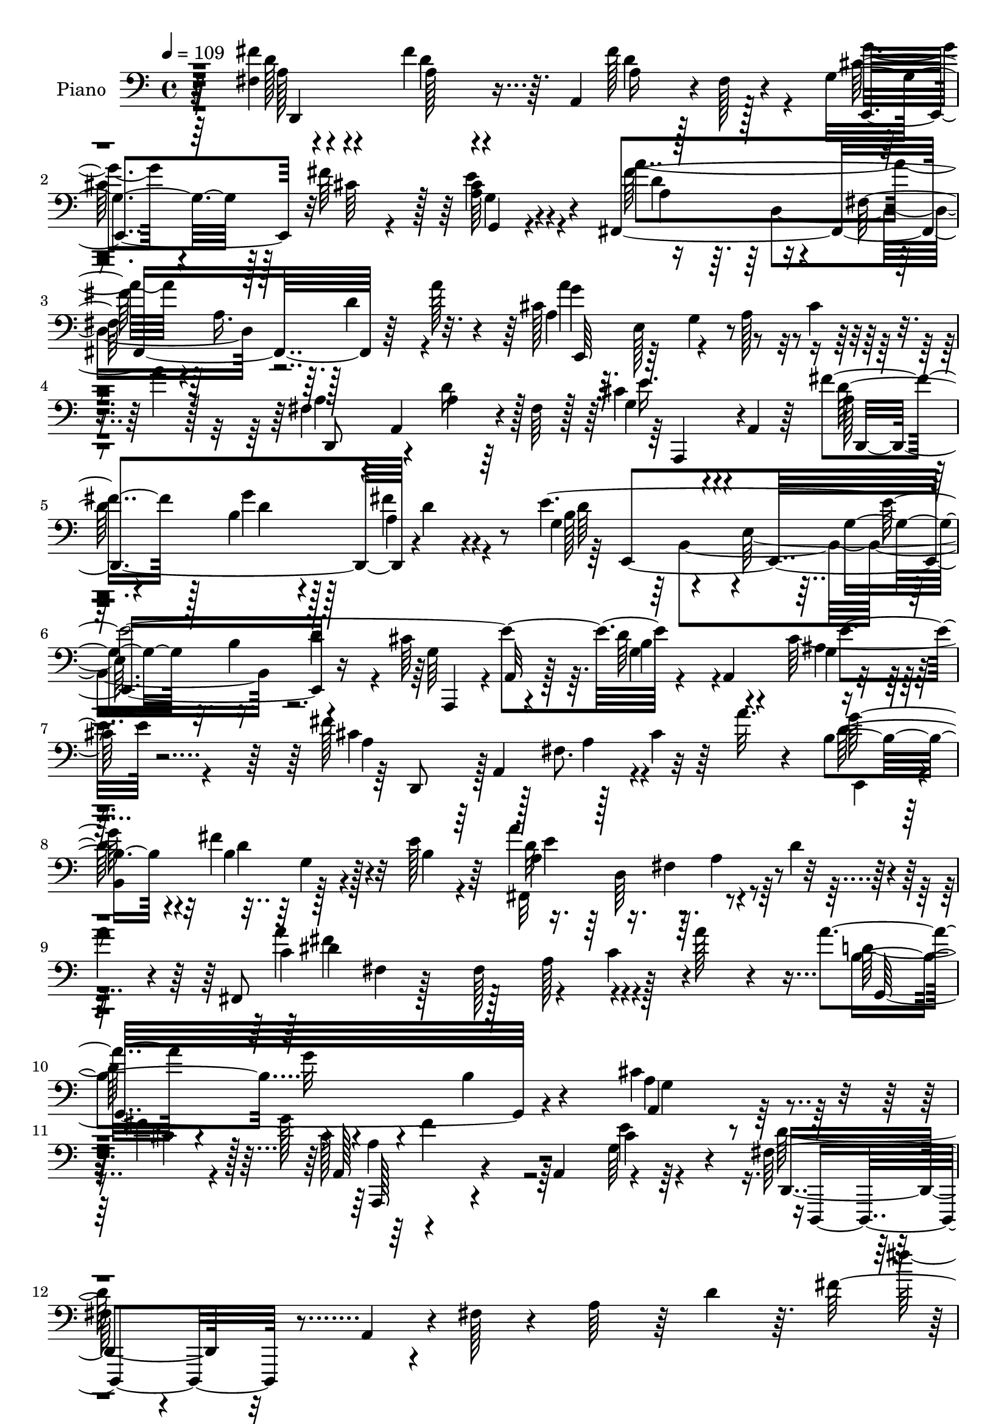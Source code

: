 % Lily was here -- automatically converted by c:/Program Files (x86)/LilyPond/usr/bin/midi2ly.py from mid/110.mid
\version "2.14.0"

\layout {
  \context {
    \Voice
    \remove "Note_heads_engraver"
    \consists "Completion_heads_engraver"
    \remove "Rest_engraver"
    \consists "Completion_rest_engraver"
  }
}

trackAchannelA = {


  \key c \major
    
  \set Staff.instrumentName = "untitled"
  
  \time 4/4 
  

  \key c \major
  
  \tempo 4 = 109 
  
  % [MARKER] Hd110Pn   
  
}

trackA = <<
  \context Voice = voiceA \trackAchannelA
>>


trackBchannelA = {
  
  \set Staff.instrumentName = "Piano"
  
}

trackBchannelB = \relative c {
  r64*17 fis4*14/96 r4*85/96 fis'4*35/96 r64. a,,4*76/96 r4*2/96 fis'128*5 
  r4*35/96 g4*73/96 r128*5 fis'64*11 r128*5 cis4*28/96 r4*79/96 fis,,4*188/96 
  r64*5 a''128*7 r4*26/96 cis,128*49 r8 cis4*40/96 r4*16/96 a'4*13/96 
  r128*21 fis,4*41/96 r4*8/96 a,4*61/96 r4*17/96 fis'64 r128*13 cis'4*37/96 
  r4*7/96 a,4*13/96 r64*5 fis''4*67/96 r128*7 b,4*34/96 r4*52/96 fis'4*22/96 
  r4*76/96 e4*398/96 r4*47/96 a,,4*68/96 r4*113/96 fis''128*51 
  r128*9 cis4*28/96 r64 a'32. r4*20/96 b,4*65/96 r4*11/96 fis'4*62/96 
  r32 e128*11 r64*7 a4*139/96 r4*22/96 d,4*29/96 r4*7/96 
  | % 9
  a'4*25/96 r4*13/96 fis,,8 fis'4*7/96 r128*13 fis128*41 r128*11 a'128*9 
  r4*35/96 a4*44/96 r4*62/96 g32*5 r4*38/96 b,4*40/96 r4*70/96 cis4*76/96 
  r4*32/96 fis4*22/96 r128 g128*5 r4*128/96 a,,4*85/96 r4*95/96 fis'128*17 
  r4*23/96 a,4*52/96 r4*4/96 fis'128*5 r4*37/96 a64*9 r64 d4*58/96 
  r64. fis128*89 r128*59 fis,4*26/96 r4*73/96 fis'4*38/96 r4*50/96 a,4*26/96 
  r128*21 cis4*68/96 r128*7 fis4*52/96 r4*34/96 cis4*31/96 r4*65/96 a 
  r128*9 fis4*74/96 r4*14/96 d'4*38/96 r128 a'4*25/96 r4*22/96 
  | % 16
  cis,64*23 r4*43/96 cis4*28/96 r4*14/96 a'4*10/96 r4*50/96 a,4*52/96 
  r4*37/96 a16 r128*21 a64*5 r4*58/96 a4*46/96 r4*41/96 b4*40/96 
  r8 fis'128*7 r4*74/96 g,8. r4*20/96 e4*89/96 r4*2/96 b'4*40/96 
  d128*13 r4*7/96 cis4*94/96 r64 b4*82/96 r64. cis4*35/96 r128*23 d,,128*17 
  a'4*91/96 r4*41/96 fis''4*23/96 r4*19/96 fis,4*8/96 r4*34/96 cis'4*58/96 
  r64*5 cis128*15 r4*41/96 cis128*13 r4*62/96 a64*13 r4*17/96 fis64*13 
  r4*7/96 d'4*38/96 r4*8/96 a'16 r128*5 fis,,4*55/96 r128*15 fis'4*109/96 
  r64*5 a'16 r16 g,64*23 r4*47/96 e4*20/96 r4*73/96 a,4*41/96 r4*64/96 cis'128*29 
  r4*20/96 a,64*7 r4*11/96 e''32. r128*19 d,,4*289/96 r4*70/96 a'''4*107/96 
  r128*23 fis,128*35 r4*64/96 cis''4*26/96 r4*59/96 b,,,4*92/96 
  r4*71/96 g'''4*19/96 r4*70/96 fis4*119/96 r32 d4*44/96 r4*46/96 a'4*22/96 
  r4*13/96 d,128*27 r4*10/96 fis,4*74/96 r4*13/96 d'4*25/96 r4*11/96 fis128*5 
  r4*37/96 ais,8. r4*16/96 cis4*64/96 r4*16/96 d4*34/96 r4*55/96 cis4*74/96 
  r4*10/96 b128*11 r4*56/96 cis128*7 r4*73/96 fis,16*5 r4*5/96 d4*50/96 
  r64*5 b'128*5 r4*29/96 d4*25/96 r4*59/96 fis4*95/96 r4*85/96 fis4*52/96 
  r4*34/96 d'128*7 r4*58/96 cis128*7 r32*5 fis,8 r4*35/96 a4*68/96 
  r4*13/96 g4*23/96 r4*62/96 fis64*29 r4*4/96 fis,4*17/96 r4*35/96 a'4*26/96 
  r4*10/96 fis,32*5 r16. d'4*38/96 r4*47/96 fis128*25 r4*13/96 a,4*38/96 
  r128*7 fis'16 r4*7/96 c128*17 r4*40/96 cis4*20/96 r4*73/96 gis'128*15 
  r128*17 gis,4*26/96 r4*80/96 e,4*16/96 r4*37/96 b'''4*13/96 r64*9 cis,32*5 
  r4*47/96 a4*31/96 r4*17/96 a' r4*44/96 e,4*43/96 r4*74/96 cis,4*13/96 
  r128*35 cis''4*19/96 r4*119/96 a'4*22/96 r4*28/96 e,,4*40/96 
  r64*13 fis''4*49/96 r4*56/96 fis4*41/96 r4*2/96 a,,4*77/96 r64. fis' 
  r4*35/96 cis'128*21 r16 fis4*68/96 r4*14/96 g,,4*29/96 r4*73/96 a''128*43 
  r4*4/96 a,4*41/96 r4*5/96 d4*34/96 r4*5/96 a'4*26/96 r32. a4*112/96 
  r4*19/96 a,4*40/96 r4*10/96 cis4*44/96 r4*2/96 a'4*56/96 r128 a,4*64/96 
  r4*29/96 d128*25 r4*7/96 cis4*44/96 r128*15 fis128*29 r64. b,128*15 
  r128*13 a4*26/96 r4*68/96 gis4*61/96 r64*7 e4*89/96 r4*41/96 e'128*71 
  r128*11 ais,4*49/96 r64 g4*19/96 r4*40/96 cis32*9 r128*9 a4*58/96 
  r128*7 a'4*20/96 r4*19/96 g4*58/96 r128*9 fis128*21 r32 e4*73/96 
  r4*7/96 d4*115/96 r4*8/96 a4*31/96 r4*13/96 d4*38/96 r4*2/96 a'4*26/96 
  r4*16/96 fis,,4*49/96 r4*44/96 fis'128*37 r4*35/96 a'4*25/96 
  r4*26/96 b,128*41 r128*7 g16 r16 g4*25/96 r16 d64 r4*46/96 cis'4*98/96 
  r4*14/96 cis4*112/96 r64 a,128*9 r4*37/96 e''4*17/96 r4*74/96 fis,4*52/96 
  r4*19/96 a,8 r4*7/96 fis'4*14/96 r4*31/96 a4*41/96 r4*8/96 d128*13 
  r4*14/96 fis32*19 r4*143/96 d,,4*17/96 r4*77/96 fis'''4*31/96 
  r4*55/96 fis,4*11/96 r4*79/96 cis'4*58/96 r128*9 fis4*61/96 r4*22/96 cis,4*11/96 
  r4*80/96 fis,,4*16/96 r4*68/96 fis'64. r4*76/96 fis'4*13/96 r4*73/96 a'4*160/96 
  r64 fis,,4*25/96 r4*58/96 fis4*80/96 r4*5/96 d''4*25/96 r4*56/96 a16. 
  r4*50/96 d,,4*28/96 r4*53/96 b'4*25/96 r4*62/96 fis32. r128*25 e''4*463/96 
  r4*76/96 d,,,32. r4*68/96 fis'4*11/96 r8. fis'32 r4*76/96 e,,4*17/96 
  r8. cis'''64*9 r4*23/96 cis,4*13/96 r128*27 fis,,4*16/96 r8. fis'32 
  | % 56
  r8. fis16 r4*64/96 fis4*23/96 r4*68/96 dis'4*25/96 r4*77/96 fis4*14/96 
  r64*15 g,,4*20/96 r64*11 g'''128*7 r4*67/96 b,4*31/96 r64*9 a,,,32. 
  r128*25 cis''4*94/96 r4*55/96 e'32 r4*49/96 fis,4*128/96 r4*40/96 fis,4*14/96 
  r4*73/96 fis'4*71/96 r4*173/96 b4*22/96 r8. d'4*32/96 r4*46/96 cis4*16/96 
  r4*65/96 b4*19/96 r4*64/96 a128*23 r32 g4*20/96 r4*65/96 b,,,,4*16/96 
  r4*70/96 fis''16 r4*59/96 fis4*16/96 r4*40/96 a''4*13/96 r128*5 fis,,32. 
  r4*77/96 fis4*22/96 r4*62/96 fis4*20/96 r8. fis,,4*16/96 r4*71/96 cis''''128*19 
  | % 63
  r32. fis,64. r64*13 cis'8. r4*14/96 d4*17/96 r4*64/96 fis,,4*11/96 
  r4*79/96 fis'4*346/96 r4. fis'4*61/96 r4*22/96 fis,,4*17/96 r4*58/96 cis'''128*5 
  r4*62/96 d,4*37/96 r128*15 a'4*59/96 r4*20/96 g r4*62/96 b,,,,4*17/96 
  r128*23 fis''4*20/96 r4*62/96 fis4*16/96 r128*13 a''4*19/96 r32 b,,,2 
  r4*61/96 e,16 r4*59/96 
  | % 68
  dis'''4*28/96 r4*49/96 cis4*13/96 r128*25 gis'4*34/96 r32*5 gis,,4*40/96 
  r64*11 b4*19/96 
  | % 69
  r128*11 b''32 r4*53/96 cis,4*119/96 r4*32/96 a,4*43/96 r64. gis''4*50/96 
  r64*11 cis,,,16 r4*86/96 e'4*26/96 r128*35 cis4*19/96 r16*5 d,,4*22/96 
  r4*76/96 fis'32 r128*27 fis'4*11/96 r4*76/96 g'4*43/96 r4*46/96 fis128*13 
  r4*40/96 g,,4*13/96 r64*13 fis,4*19/96 r4*65/96 fis'4*13/96 r4*76/96 fis'4*13/96 
  r4*82/96 e,,4*14/96 r4*76/96 cis''32. r4*73/96 cis4*16/96 r4*80/96 fis128*23 
  r4*16/96 fis,16 r4*62/96 cis''4*32/96 r64*9 fis128*21 r4*26/96 b,4*37/96 
  r128*15 fis'4*14/96 r4*74/96 e,,,4*17/96 r4*65/96 gis'4*23/96 
  r128*23 gis4*19/96 r4*73/96 a,128*9 
  | % 76
  r4*70/96 e''4*25/96 r128*25 cis128*5 r64*5 cis'32 r4*41/96 fis4*46/96 
  r128*15 fis,,4*10/96 r4*74/96 fis'4*11/96 r128*25 cis'32*5 r4*31/96 fis4*47/96 
  r4*34/96 <e, cis >32 r128*27 a'4*193/96 r128*23 fis,,,32. r128*25 fis'4*16/96 
  r32*7 fis'128*5 r4*88/96 g,4*25/96 r128*23 b4*25/96 r4*68/96 e,4*34/96 
  r4*64/96 e4*26/96 r4*79/96 cis'4*83/96 r4*95/96 
  | % 81
  e'4*20/96 r4*59/96 fis,8. r64*9 fis,64*57 r4*142/96 d,4*43/96 
  r4*7/96 a'4*88/96 r4*31/96 d'4*28/96 r4*4/96 fis4*28/96 r128*5 cis128*33 
  r4*17/96 g4*26/96 r4*16/96 cis4*29/96 r4*8/96 e4*40/96 r64 a4*164/96 
  r4*2/96 a,4*28/96 r4*10/96 d128*7 r64*5 a128*27 r4*157/96 fis4*52/96 
  r64*5 fis4*13/96 r4*67/96 cis'128*17 r4*32/96 fis4*77/96 r4*10/96 b,64*7 
  r4*46/96 fis'4*16/96 r4*79/96 d4*109/96 r16 g,4*41/96 r4*2/96 b4*35/96 
  r4*4/96 d4*38/96 r4*8/96 cis128*29 r4*7/96 b4*40/96 r4*55/96 cis4*37/96 
  r128*23 fis128*13 r4*10/96 a,,4*85/96 r4*40/96 a'128*7 r4*17/96 fis4*11/96 
  r4*35/96 cis'4*56/96 r64*5 fis128*17 r128*11 g,128*7 r4*73/96 fis,4*124/96 
  r4*4/96 a'128*11 r32 d16. r64 a'4*29/96 r128*5 fis,,4*50/96 r128*13 fis'64. 
  r4*31/96 a4*34/96 r32. c128*11 r4*13/96 dis4*17/96 r4*43/96 a'128*17 
  r4*46/96 g4*29/96 r64*9 e,4*16/96 r4*80/96 cis' r4*20/96 fis32. 
  r32*5 a4*35/96 r4*79/96 d,4*8/96 r128*13 fis,4*46/96 r4*61/96 a,128*55 
  a'4*22/96 r32*5 d32. r4*70/96 a4*13/96 r4*82/96 b,,32. r128*23 fis''4*11/96 
  r4*71/96 cis''4*20/96 r128*21 fis,4*41/96 r16. fis,4*52/96 r4*31/96 g'128*5 
  r128*23 b,,,32. r4*71/96 d'4*13/96 r4*131/96 a''4*23/96 r4*14/96 b,,,128*7 
  r128*21 fis''4*19/96 r4*155/96 fis,,32 r4*76/96 fis''32 r64*11 d'4*64/96 
  r4*16/96 fis,,, r64*11 fis''4*11/96 r8. cis'4*20/96 r4*64/96 fis,4*58/96 
  r4*28/96 fis,4*11/96 r4*121/96 fis4*46/96 r4*76/96 fis128*5 r64*11 fis'128*5 
  r8. fis'4*56/96 r4*19/96 d'4*20/96 r4*55/96 cis4*20/96 r32*5 b,,,4*17/96 
  r4*62/96 fis''32 r4*67/96 e'128*7 r4*64/96 b,,4*19/96 r32*5 fis''4*20/96 
  r4*56/96 d4*17/96 r64*7 a''128*5 r4*14/96 b,,4*173/96 r4*77/96 e'4*88/96 
  r64*13 cis4*20/96 r4*68/96 gis'16. r64*9 gis,128*9 r4*80/96 gis4*16/96 
  r128*13 b'4*11/96 r4*49/96 a,,,4*17/96 r4*80/96 a''32 r16. cis4*25/96 
  r64*5 b,,4*29/96 r4*28/96 gis''4*14/96 r4*44/96 
  | % 104
  cis,,4*17/96 r4*97/96 g''4*16/96 r4*125/96 a'4*20/96 r32*13 fis4*34/96 
  r16 a,,4*74/96 r32 fis'128*7 r16 fis'4*25/96 r32 a,,4*46/96 r4*1/96 cis'4*50/96 
  r128*13 fis4*58/96 r4*23/96 cis4*32/96 r4*11/96 g,4*13/96 r4*34/96 a'64*13 
  r4*14/96 fis128*21 r4*19/96 d'128*11 r4*8/96 a'32. r4*29/96 cis,128*43 
  r4*5/96 a16. r4*13/96 cis128*11 r4*13/96 a'64. r4*49/96 fis,4*35/96 
  r4*10/96 a,4*5/96 r4*38/96 fis'4*13/96 r4*32/96 d,4*5/96 r4*37/96 a''4*22/96 
  r128*7 a,4*10/96 r4*35/96 fis''64*13 r64. b,4*34/96 r4*5/96 d,128*21 
  r4*83/96 e'4*172/96 r4*11/96 b64*7 e4*34/96 r4*10/96 a,,8*5 r4*11/96 a'128*13 
  r32. d,,128*15 r128 a'4*109/96 r4*19/96 d'4*28/96 r4*10/96 fis64*5 
  r4*11/96 g,4*76/96 r4*13/96 fis'4*68/96 r4*11/96 e4*80/96 r4*10/96 a4*116/96 
  r32 a,4*31/96 r32 d4*40/96 r128 a'4*25/96 r4*17/96 fis,,,32 r64*15 fis''64. 
  r4*37/96 c'64*5 r4*19/96 dis128*19 r128*17 a'4*89/96 r4*8/96 g4*19/96 
  r4*71/96 e,128*5 r4*86/96 cis'4*61/96 r4*44/96 cis4*46/96 r4*59/96 cis4*11/96 
  r4*58/96 e16 r4*58/96 fis,128*13 r4*22/96 a,4*46/96 r64 fis'4*14/96 
  r16. a128*13 r64. d4*50/96 r4*80/96 d''4*22/96 r128*87 fis,,64*5 
  r4*65/96 fis4*22/96 r4*11/96 a,,4*76/96 r4*8/96 fis'4*17/96 r4*25/96 cis'64*9 
  r4*32/96 cis128*17 r64*5 <g g, >4*16/96 r8. fis'4*140/96 r4*25/96 d4*29/96 
  r4*8/96 a'16 r4*22/96 a,4*35/96 r4*5/96 e4*20/96 r4*22/96 g4*10/96 
  r64*5 a128*11 r4*13/96 cis4*37/96 r4*7/96 a'4*43/96 r4*4/96 a,128*21 
  r4*28/96 d128*25 r4*10/96 cis32. r64*7 d4*22/96 r4*13/96 a64*7 
  r4*47/96 b4*38/96 r8 fis'4*17/96 r4*70/96 e,,64*29 r4*2/96 g''16. 
  r128 d32 r4*34/96 cis4*23/96 r4*76/96 e128*9 r4*17/96 cis'4*29/96 
  r32. a4*46/96 r4*1/96 e4*10/96 r128*15 fis4*55/96 r4*40/96 fis4*47/96 
  r16. fis4*38/96 r64 
  | % 123
  a,4*17/96 r16 cis128*21 r128*9 fis4*59/96 r4*23/96 g,16 r4*70/96 a'4*28/96 
  r4*16/96 a,32. r4*26/96 d4*34/96 r128 fis32 r4*32/96 fis,4*16/96 
  r4*26/96 d''4*14/96 r4*28/96 fis,,4*40/96 r4*7/96 dis''16. r4*11/96 fis4*34/96 
  r64. a4*34/96 r4*14/96 fis,4*11/96 r4*40/96 dis'4*8/96 r8 b,64*13 
  r4*19/96 g'32. r4*70/96 e,4*19/96 r4*73/96 a,,4*20/96 r128*25 a'128*5 
  r32*7 g'64. r4*44/96 cis4*10/96 r4*56/96 d4*115/96 r128*7 fis,4*20/96 
  r4*26/96 a4*14/96 r4*25/96 d4*16/96 r4*28/96 fis16. r4*5/96 fis,128*13 
  r4*5/96 a128*9 r4*13/96 d4*32/96 r128*5 fis4*38/96 r4*10/96 a8 
  r4*4/96 b,,,128*5 r4*73/96 fis''4*13/96 r4*73/96 cis''128*7 r32*5 b,,,4*20/96 
  r128*23 fis''4*13/96 r4*73/96 g'4*16/96 r4*65/96 b,,,32. r128*23 fis''4*13/96 
  r4*16/96 d'4*59/96 r4*2/96 fis,4*11/96 r4*43/96 a'4*20/96 r4*10/96 b,,,4*20/96 
  r128*23 fis''128*7 r4*68/96 fis4*17/96 r4*68/96 fis,,32 r4*77/96 fis'64*5 
  r4*58/96 d''4*49/96 r4*34/96 fis,,,128*5 r4*70/96 d'''4*26/96 
  r128*19 cis4*17/96 r64*11 b,,4*197/96 r4*22/96 fis''4*43/96 r4*76/96 fis,128*5 
  r4*68/96 fis'128*5 r4*76/96 d'4*29/96 r128*17 d'4*20/96 r128*21 cis4*19/96 
  r4*58/96 b,,,4*20/96 r128*23 a'''4*62/96 r4*22/96 g128*7 r4*61/96 b,,,4*16/96 
  r128*23 fis''4*19/96 r4*68/96 fis32 r64*7 a'4*23/96 r64. b,,4*32/96 
  r4*59/96 fis'32. r4*67/96 fis128*5 r128*23 e,128*5 r4*40/96 fis''4*26/96 
  r4*5/96 dis4*34/96 r64*9 cis4*17/96 r8. e,,,4*16/96 r4*80/96 gis''4*14/96 
  r4 b4*13/96 r128*13 b'4*13/96 r8 a,,,4*16/96 r4*47/96 e''4*10/96 
  r4*43/96 a4*35/96 r32. a'4*16/96 r4*37/96 b,, r4*85/96 cis,,4*7/96 
  r4*112/96 cis'''128*5 r4*2/96 a'4*28/96 r64. e'32 r4*17/96 a4*65/96 
  r4*173/96 fis,64*7 r4*25/96 a,,128*31 r64*7 a'32. r4*22/96 fis32. 
  r4*28/96 cis'4*59/96 r4*31/96 cis4*47/96 r4*40/96 cis128*11 r64*11 a'4*127/96 
  r128 a,4*53/96 r4*29/96 a' r128*5 e,,4*46/96 r4*1/96 e'4*8/96 
  r64*7 g128*21 r4*35/96 cis128*11 r4*17/96 a'128*7 r4*32/96 fis,4*82/96 
  r128*5 d'128*29 r4*1/96 a,4*29/96 r4*10/96 a'16. r4*10/96 fis'4*76/96 
  r4*11/96 g4*56/96 r64*5 fis4*40/96 r4*7/96 a,4*17/96 r4*34/96 e,4*178/96 
  b''128*15 r4*1/96 e128*11 r4*11/96 a,,,64*9 r8 g''128*11 r32. a,128*19 
  r64*9 a4*13/96 r4*49/96 a'4*56/96 a,4*173/96 r4*2/96 fis''128*5 
  r4*8/96 a64*5 r4*28/96 g128*27 r4*17/96 fis4*65/96 r4*25/96 b,16 
  r4*17/96 g4*14/96 r4*40/96 a'4*130/96 r4*10/96 a,128*13 r32 d128*13 
  r64. a'128*13 r4*13/96 a4*20/96 r4*13/96 a,4*19/96 r4*10/96 dis4*14/96 
  r4*19/96 a'4*16/96 c4*14/96 r64*5 a'4*53/96 r4*116/96 a,4*76/96 
  r4*35/96 g4*26/96 r128*29 g,128*7 r4*91/96 a,,4*26/96 r128*35 cis''4*23/96 
  r4*100/96 a'64*7 r4*82/96 e128*7 r4*74/96 d,,,4*19/96 r4*115/96 fis''128*17 
  r4*7/96 d'4*46/96 r128*7 fis4*524/96 
}

trackBchannelBvoiceB = \relative c {
  \voiceTwo
  r64*17 fis'4*31/96 r4*71/96 a,128*9 r4*55/96 fis'128*23 r4*19/96 g4*53/96 
  r4*35/96 cis,64*5 r4*50/96 a64*5 r4*80/96 a'4*124/96 r4*7/96 a,16. 
  r64. d4*37/96 r4*50/96 a4*44/96 r64. e128*17 r4*35/96 a128*19 
  r4*131/96 a4*49/96 r4*44/96 a4*14/96 r64*11 g4*25/96 r4*62/96 a128*11 
  r64*9 g'4*35/96 r128*17 a,4*25/96 r4*73/96 g4*64/96 r4*31/96 e64*17 
  r16. d'4*43/96 r4*13/96 cis64*15 r64. d64*15 r4*20/96 cis128*15 
  r4*83/96 cis4*100/96 r128 fis,8. r4*77/96 e,4*35/96 r4*2/96 
  | % 8
  b'4*74/96 r128*13 b'4*19/96 r4*56/96 fis,32*11 r4*103/96 c''4*106/96 
  r128*11 a128*23 r4*104/96 d64*19 r4*200/96 a4*79/96 r128*11 cis4*11/96 
  r4*17/96 cis128*43 r64*13 cis4*31/96 r64*13 d128*37 r4*302/96 fis'64*29 
  r4*166/96 fis,4*37/96 r128*21 d16. r4*50/96 fis4*31/96 r4*59/96 g64*7 
  r8 cis,128*17 r4*34/96 a4*35/96 r32*5 a'4*133/96 r128*45 
  | % 16
  a4*146/96 r64*23 fis,128*19 r4*32/96 d'4*37/96 r4*49/96 e128*11 
  r4*55/96 fis128*25 r32 g64*7 r4*47/96 a,64*5 r4*65/96 d4*136/96 
  r32*11 g,4*182/96 r4*11/96 e'4*32/96 r8. a,4*38/96 r4*56/96 a32. 
  r4*25/96 fis128*5 r64*5 a32. r4*67/96 g'4*37/96 r4*49/96 fis4*61/96 
  r128*9 g,,4*23/96 r4*76/96 a''4*131/96 r4*4/96 a,4*32/96 r4*104/96 dis128*61 
  r4*1/96 c4*38/96 r32*5 b4*104/96 r128*27 g64*5 r4*62/96 cis4*67/96 
  r128*13 fis8. r4*89/96 g,128*15 r4*29/96 fis4*61/96 r4*43/96 d4*199/96 
  r64*23 fis128*11 r128*21 fis'4*61/96 r4*26/96 d'4*22/96 r4*59/96 e,4*28/96 
  r4*56/96 d4*71/96 r4*11/96 a'64*11 r128*5 e4*20/96 r4*70/96 d4*32/96 
  r32 fis,128*47 r4*53/96 g'16 r128*41 b,4*29/96 r4*107/96 cis4*43/96 
  r4*125/96 b4*35/96 r4*53/96 e4*76/96 r4*8/96 d4*41/96 r8 ais4*22/96 
  r8. b4*124/96 r4*40/96 fis128*13 r4*220/96 d'4*20/96 r4*71/96 d64*7 
  r128*15 fis16 r64*9 e4*26/96 r64*9 fis,4*155/96 r4*11/96 e'4*20/96 
  r64*11 b,64*5 r4*56/96 fis'4*22/96 r4*68/96 b32. r4*55/96 g'16 
  r128*29 b,4*44/96 r4*44/96 d32. r64*11 cis128*15 r4*32/96 e4*11/96 
  r128 dis128*15 r4*46/96 e16 r4*70/96 e,,32. r4*79/96 b''4*17/96 
  r128*29 e,,,4*40/96 r4*14/96 d'''4*17/96 r8 a'4*140/96 r4*76/96 gis8 
  r4*70/96 cis,,32. r4*103/96 a'4*17/96 r16*5 cis'4*23/96 r4*143/96 d,,,16*5 
  r4*73/96 fis''4*32/96 r64*9 g4*38/96 r4*49/96 cis,64*9 r128*9 g64*5 
  r8. a64*11 r4*8/96 e,4*40/96 r4*148/96 cis''4*125/96 r4*160/96 fis,4*80/96 
  r4*97/96 a,4*26/96 r4*62/96 a'4*41/96 r64*9 g'4*53/96 r4*32/96 <d fis >4*19/96 
  r4*74/96 e,,4*173/96 r32. b''4*37/96 r4*52/96 g4*92/96 r4*8/96 e4*61/96 
  r128*13 cis'128*17 r4*62/96 fis4*167/96 r4*8/96 cis128*11 r4*46/96 e,,8 
  r128*21 b'4*58/96 r4*28/96 g'4*8/96 r4*35/96 a64*13 r64. fis4*70/96 
  r4*94/96 c'128*43 r4*7/96 a4*59/96 r128*31 a'4*49/96 r4*1/96 d,,4*145/96 
  r4*98/96 a'4*83/96 r4*29/96 fis'4*98/96 r4*85/96 g,4*43/96 r4*47/96 d,,4*94/96 
  r4*256/96 fis''''128*57 r4*122/96 d,,4*28/96 r4*67/96 fis4*11/96 
  r128*25 fis''128*23 r128*7 e,,,4*16/96 r128*23 a''64*7 
  | % 50
  r4*41/96 e64. r128*27 fis,4*20/96 r64*11 a4*10/96 r4*76/96 d4*13/96 
  r4*71/96 fis'64*27 r64 d,4*22/96 r4*59/96 fis128*13 r8 a4*10/96 
  r4*68/96 cis8 r128*13 a4*35/96 r8 d,,4*13/96 r4*71/96 fis''128*9 
  r4*67/96 g,4*202/96 r4*55/96 a,,,128*5 r8. cis''4*17/96 r4*76/96 cis4*16/96 
  r128*29 d,4*23/96 r4*64/96 d'4*10/96 r4*74/96 d4*10/96 r128*25 e,4*26/96 
  r4*62/96 fis''128*19 r128*7 e,4*11/96 r4*83/96 a'4*193/96 r4*67/96 c,,4*32/96 
  r32*5 fis,4*17/96 r4*85/96 dis'128*5 r4*88/96 g,64*5 r4*56/96 g'4*31/96 
  r4*58/96 g4*20/96 r128*21 a,,64*5 r64*11 cis''4*80/96 r4*68/96 g128*9 
  r4*32/96 d'4*392/96 r32*9 d16 r4*71/96 fis4*34/96 r4*43/96 e4*19/96 
  r4*62/96 fis,,128*37 r4*53/96 e''4*16/96 r4*68/96 fis4*208/96 
  r4*26/96 g4*25/96 r4*94/96 b,,4*19/96 r4*62/96 b128*5 r4*77/96 ais'4*35/96 
  r128*17 fis4*19/96 r128*19 d'4*79/96 r4*8/96 e4*68/96 r4*17/96 b 
  r128*21 cis4*20/96 r4*71/96 d,32*29 r4*142/96 b,4*14/96 r128*23 d'''4*17/96 
  r4*58/96 e,128*7 r4*56/96 b'16 r128*19 fis4*65/96 r4*16/96 e128*5 
  r4*67/96 fis4*206/96 r128*9 g4*26/96 r128*25 fis,,4*23/96 r128*21 b128*5 
  r4*70/96 e'4*64/96 r128*7 c128*11 r64*7 e,,,4*19/96 r4*70/96 e4*17/96 
  r64*13 b''4*41/96 r4*65/96 gis4*25/96 r128*9 d''4*14/96 r4*50/96 a4*112/96 
  r4*91/96 b,,4*40/96 r4*76/96 cis''4*268/96 r4*113/96 d,,4*29/96 
  r4*70/96 a'4*11/96 r4*80/96 fis''4*32/96 r4*55/96 g,4*53/96 r16. cis4*49/96 
  r64*5 cis4*31/96 r32*5 a'4*224/96 r4*43/96 e,,4*20/96 r4*73/96 g32 
  r4*79/96 e'4*13/96 r128*27 a4*76/96 r4*11/96 fis32. r64*11 a4*23/96 
  r4*62/96 d,,,128*43 r4*44/96 a'''128*7 r4*65/96 e,128*9 r4*59/96 b'4*26/96 
  r4*64/96 d4*11/96 r4*80/96 a,,4*17/96 r4*80/96 cis''4*22/96 r64*13 d'4*32/96 
  r32 e4*13/96 r4*41/96 d,,,4*16/96 r128*25 fis'''4*31/96 r64*9 a,4*25/96 
  r32*5 e,,4*17/96 r128*25 cis'''4*50/96 r4*31/96 a,4*14/96 r64*13 d'128*65 
  r4*67/96 fis,,16 r4*68/96 dis'4*23/96 r4*79/96 dis4*17/96 r4*85/96 g,,4*14/96 
  r4*79/96 g'64*5 r4*64/96 g64*5 r4*67/96 g4*31/96 r128*25 fis''128*33 
  r4*79/96 cis4*19/96 r32*5 d4*65/96 r4*5/96 a,,4*412/96 r128*43 fis''128*41 
  r4*119/96 g128*37 r32*11 a,4*89/96 r16. fis4*52/96 r4*76/96 a'4*98/96 
  r128*47 a,128*19 r4*25/96 d4*23/96 r4*58/96 a,,4*16/96 r64*11 a''4*44/96 
  r4*43/96 g'4*47/96 r4*41/96 a,128*7 r4*74/96 g4*59/96 r64*5 e64*13 
  r4*95/96 a4*85/96 r64. d4*80/96 r4*14/96 ais4*26/96 r128*27 a4*29/96 
  r32*5 fis'4*20/96 r4*20/96 fis,32 r4*31/96 fis'4*26/96 r32*5 g128*13 
  r4*46/96 cis,4*50/96 r128*11 cis4*28/96 r4*67/96 a8. r32. fis4*68/96 
  r4*101/96 a'4*106/96 r32*15 b,4*112/96 r128*23 b16. r4*61/96 a,,4*20/96 
  r4*79/96 a''4*10/96 r64*15 a''4*10/96 r4*128/96 d,,,,4*107/96 
  r64*7 fis'4*137/96 r4*68/96 fis4*19/96 r128*23 fis4*17/96 r4*79/96 fis'128*21 
  r4*23/96 d,4*13/96 r4*71/96 e'128*7 r32*5 b'4*59/96 r4*19/96 b,4*46/96 
  r4*38/96 e128*5 r128*23 b,4*23/96 r4*65/96 fis'32 r4*149/96 g'16 
  r128*27 d,32. r4*154/96 fis4*34/96 r64*9 cis'4*55/96 r4*26/96 b4*37/96 
  r4*41/96 fis,128*7 r32*5 d''128*7 r128*21 ais4*20/96 r4*64/96 b128*129 
  r4*34/96 d,4*13/96 
  | % 99
  r4*74/96 d'4*44/96 r4*31/96 fis4*25/96 r128*17 fis,4*11/96 
  r4*68/96 b,4*28/96 r4*50/96 a''4*65/96 r128*5 g4*19/96 r64*11 fis4*194/96 
  r4*31/96 g4*26/96 r4*70/96 fis,16 r4*58/96 b4*20/96 r4*70/96 cis4*86/96 
  r4*79/96 e4*25/96 r4*64/96 e,,4*17/96 r128*25 e'4*119/96 r64*7 d'4*13/96 
  r4*47/96 a,4*23/96 r8. e'128*5 r4*89/96 gis4*17/96 r4*97/96 
  | % 104
  cis,4*19/96 r4 a'4*17/96 r4*124/96 cis'4*22/96 r4*155/96 a,128*9 
  r4*76/96 fis'4*13/96 r8. a,4*20/96 r4*65/96 g128*11 r4*55/96 cis4*37/96 
  r4*44/96 e4*31/96 r4*58/96 d128*35 r4*26/96 a4*38/96 r4*94/96 g'4*172/96 
  r64*19 a,4*47/96 r64*7 a128*7 r4*65/96 e'4*31/96 r4*58/96 a,16. 
  r4*50/96 g'128*13 r4*47/96 fis4*14/96 r4*86/96 gis,32*5 r4*38/96 e4*88/96 
  r4*83/96 g4*46/96 r4*49/96 g4*19/96 r128*9 b128*23 r4*98/96 a4*88/96 
  r4*4/96 fis4*67/96 r4 g'64*11 r32*5 e,128*5 r4*29/96 cis'128*19 
  r64*5 fis4*148/96 r4*110/96 fis,,4*14/96 r4*230/96 fis''16 r4*35/96 e4*104/96 
  r32*7 g,4*26/96 r4*76/96 a4*40/96 r4*64/96 a128*5 r128*31 g4*10/96 
  r4*56/96 cis16 r4*58/96 d4*82/96 r4*176/96 fis64*35 r4*157/96 a,4*23/96 
  r4*71/96 a4*16/96 r128*21 a4*16/96 r4*64/96 g'128*11 r4*53/96 g,4*26/96 
  r4*55/96 a4*23/96 r4*65/96 a4*31/96 r4*11/96 d,4*113/96 r4*92/96 e,4*40/96 
  r128*73 fis'64*15 r4*86/96 e'4*26/96 r64*9 e4*20/96 r32*7 d4*50/96 
  r4*38/96 a4*20/96 r64*11 <b g >4*13/96 r4*34/96 b,4*130/96 r4*1/96 g'128*5 
  r128*23 a4*17/96 r4*80/96 e''4*28/96 r4*166/96 d,,,4*44/96 r4*4/96 a'4*82/96 
  r4*2/96 fis'32 r4*34/96 a32. r4*67/96 e,4*41/96 r128*17 cis''4*25/96 
  r64*9 a4*76/96 r32. fis,4*41/96 r32 d''4*13/96 r4*104/96 a32. 
  r64*11 dis4*50/96 r4*1/96 a'4*23/96 r128*7 a64*5 r4*59/96 fis'4*34/96 
  r4*73/96 a,4*80/96 r32. b, r128*23 g4*22/96 r4*71/96 a,64*5 r4*65/96 g'4*22/96 
  r4*130/96 e'4*11/96 r4*55/96 fis,128*13 r32*5 a,4*44/96 r128*13 fis'16. 
  r4*5/96 a4*29/96 r4*16/96 d4*20/96 r32. d16 r4*20/96 fis4*23/96 
  r4*16/96 fis,4*44/96 r4*5/96 a4*22/96 r4*76/96 fis'4*55/96 r128*11 d'4*20/96 
  r4*68/96 e,4*25/96 r128*19 d4*61/96 r4*26/96 d,4*13/96 r4*73/96 e'32. 
  r128*21 b,4*26/96 r4*61/96 b'4*14/96 r4*77/96 b4*7/96 r4*62/96 g'128*7 
  r32*7 b,4*19/96 r128*23 b4*13/96 r4*71/96 fis,4*13/96 r128*25 fis'4*32/96 
  r128*19 b4*35/96 r4*49/96 fis,4*22/96 r4*64/96 b'4*22/96 r4*59/96 ais4*17/96 
  r4*67/96 fis32*15 r64*7 fis,128*11 r4*4/96 b,4*86/96 r128*25 b''128*5 
  r128*25 fis'4*59/96 r4*22/96 fis,4*13/96 r4*70/96 e'4*22/96 r4*55/96 fis4*40/96 
  r8 fis4*67/96 r32. e4*19/96 r128*21 fis4*211/96 r4*29/96 g16 
  r4*85/96 b,128*7 r4*64/96 b4*11/96 r4*73/96 e,128*5 r32*5 e'4*13/96 
  r4*86/96 e,4*11/96 r4*79/96 e'4*20/96 r64*13 b4*14/96 r4*92/96 gis4*16/96 
  r4*37/96 gis'4*10/96 r128*17 a,,16 r4*197/96 b,4*53/96 r128*23 cis4*13/96 
  r32*9 <a'' g >4*10/96 r4*20/96 cis'4*26/96 r4*43/96 cis'4*38/96 
  r4*1/96 e,,4*55/96 r4*127/96 d16. r4*73/96 fis4*38/96 r4*5/96 fis,4*20/96 
  r4*29/96 fis'4*26/96 r32*5 e,,4*97/96 r128*27 e''128*17 r8 d4*113/96 
  r4*59/96 d128*13 r4*44/96 cis4*52/96 r4*91/96 a4*19/96 r4*139/96 d,4*110/96 
  r4*26/96 a'4*40/96 r128 cis4*37/96 r4*52/96 d4*34/96 r64. a4*25/96 
  r4*19/96 d4*46/96 r4*40/96 d r4*58/96 b4*88/96 r4*1/96 e,32*7 
  r4*95/96 g4*38/96 r32 a,4*14/96 r4*94/96 e''4*16/96 r128*11 ais,128*15 
  r4*73/96 fis'4*103/96 r128 fis,4*122/96 r4*52/96 fis'32. r4*14/96 b,4*82/96 
  r4*17/96 b4*25/96 r4*16/96 g4*23/96 r4*26/96 e'128*17 r4*44/96 fis,,64*35 
  r4*82/96 fis,128*5 r128*11 c'''32. r64 fis4*5/96 r64*7 dis'4*11/96 
  r16. c'4*37/96 r4*121/96 e,,4*83/96 r128*9 <b e >4*20/96 r4*92/96 b4*29/96 
  r32*7 cis128*19 r4*73/96 fis128*9 r4*109/96 cis'4*32/96 r4*82/96 g,32. 
  r4*74/96 fis128*11 r128*89 a'4*475/96 
}

trackBchannelBvoiceC = \relative c {
  r4*104/96 d'128*9 r4*73/96 d4*28/96 r4*55/96 a16 r128*21 cis128*25 
  r128*31 e4*43/96 r4*67/96 fis64*21 r64*23 e,,64*9 r64*7 g'4*29/96 
  r4*202/96 d,8 r4*44/96 d''16 r128*19 e16. r4*50/96 d128*15 r4*43/96 d 
  r128*15 d4*17/96 r4*79/96 b128*31 r4*43/96 g4*31/96 r32. b4*49/96 
  r4*55/96 g64*9 r4*46/96 b4*53/96 r4*56/96 g4*26/96 r64*17 a4*52/96 
  r64 a,4*113/96 r4*80/96 g''128*21 r4*14/96 b,4*56/96 r128*31 a4*47/96 
  r16. fis4*64/96 r128*29 a'4*196/96 r4*116/96 b,4*128/96 r4*187/96 a,4*56/96 
  r32*7 a128*13 r4*167/96 e''4*32/96 r4*79/96 d,,4*65/96 r32*29 
  | % 13
  d''''4*167/96 r4*173/96 d,,4*31/96 r128*23 a4*28/96 r128*19 d128*9 
  r4*62/96 g,128*23 r4*106/96 e'128*13 r4*56/96 fis,,4*215/96 r64*9 e128*17 
  r4*40/96 g'4*28/96 r4*13/96 a64*7 r4*109/96 d,,4*113/96 r4*62/96 cis''16. 
  r4*53/96 d4*56/96 r4*32/96 d4*47/96 r64*7 d32. r128*25 e4*376/96 
  r4*89/96 a,4*14/96 r4*86/96 fis'4*47/96 r4*47/96 fis4*26/96 r4*62/96 d4*20/96 
  r4*65/96 g,4*61/96 r4*26/96 g4*28/96 r4*59/96 g16 r128*25 d'32*11 
  r4*140/96 a'4*190/96 r4*92/96 a4*83/96 r4*14/96 g32. r128*23 b,4*38/96 
  r4*55/96 e,4*29/96 r4*77/96 a4*82/96 r128*51 d,,,4*296/96 r128*49 d'''128*7 
  r4*73/96 b,64*33 r4*53/96 b''4*94/96 r128*53 b,,4*193/96 r128*21 b'32*7 
  r4*182/96 fis32*15 r4*77/96 fis4*118/96 r128*49 b,,4*406/96 r4*110/96 fis''4*202/96 
  r64*7 d'64*11 r4*17/96 fis4*71/96 r4*97/96 b,,,4*37/96 r4*56/96 b'32 
  r4*73/96 b32 r128*25 b'128*17 r4*133/96 b128*7 r128*21 e,4*34/96 
  r4*58/96 a32*9 r128*25 e4*29/96 r128*23 e4*29/96 r4*194/96 e'4*146/96 
  r128*23 b,4*49/96 r128*23 cis'128*15 r4*76/96 g4*19/96 r4*119/96 cis4*47/96 
  r4*119/96 d4*44/96 r4*62/96 a4*29/96 r4*58/96 a128*7 r4*64/96 e,64*9 
  r64*19 cis''4*32/96 r4*70/96 d4*124/96 r4*139/96 e,,4*44/96 r4*41/96 g'32 
  r128*63 d4*79/96 r4 a'4*32/96 r128*19 d4*73/96 r4*25/96 d128*17 
  r4*125/96 b64*17 r128*13 gis4*34/96 r4*103/96 d'4*158/96 r128*15 g,32. 
  r128*31 d,4*38/96 r4*7/96 a'4*116/96 r4*92/96 b'8. r16*7 a'64*21 
  r4*125/96 dis,4*181/96 r128 c4*40/96 r4*65/96 d4*104/96 r4*86/96 b4*35/96 
  r4*68/96 g4*29/96 r4*83/96 a4*113/96 r4*70/96 cis64. r128*27 d,,128*23 
  r64*47 d''''128*55 r64*21 fis,4*52/96 r4*43/96 a,4*23/96 r4*65/96 a4*20/96 
  r4*68/96 g'4*50/96 r4*119/96 a,,4*13/96 r4*77/96 a''4*199/96 
  r128*19 fis,,4*7/96 r4*74/96 fis16 r4*62/96 a128*9 r64*9 a128*25 
  r4*91/96 a32. r4*68/96 d'4*50/96 r4*35/96 b r8 a,4*14/96 r4*80/96 d'4*209/96 
  r4*47/96 cis128*69 r4*76/96 fis4*59/96 r4*29/96 a,,4*7/96 r4*77/96 a4*14/96 
  r4*70/96 cis'4*55/96 r4*35/96 g4*19/96 r4*59/96 a,4*14/96 r64*13 d'4*196/96 
  r4*64/96 fis128*79 r32*5 a4*80/96 r4*7/96 d,,4*73/96 r4*100/96 cis'4*53/96 
  r64*7 fis4*67/96 r128*47 d,,,4*22/96 r4*65/96 fis'4*16/96 r64*11 d'4*17/96 
  r4*71/96 d4*110/96 r4*131/96 fis'4*32/96 r128*21 fis,,4*49/96 
  r4*110/96 d''128*13 r4*43/96 fis4*67/96 r128*33 b,4*43/96 r4*46/96 b,4*22/96 
  r32*5 b4*14/96 r4*67/96 d'128*47 r4*41/96 d,,128*9 r4*64/96 fis'128*15 
  r64*7 ais16 r4*52/96 cis,4*8/96 r64*13 fis,4*113/96 r4*53/96 ais'32. 
  r8. b1 r4*106/96 b,,,4*20/96 r128*21 fis''''4*22/96 r4*131/96 b,,,4*118/96 
  r64*21 b4*26/96 r4*58/96 d4*22/96 r32*5 b'4*16/96 r4*71/96 fis''16*7 
  d,,4*19/96 r4*65/96 cis''4*40/96 r4*119/96 e4*22/96 r4*67/96 e4*23/96 
  r128*25 e,,4*125/96 r4*94/96 a''128*39 r4*86/96 gis,64*7 r4*74/96 g'4*269/96 
  r4*113/96 a,4*35/96 r128*21 fis'4*28/96 r4*64/96 a,4*25/96 r4*61/96 cis64*9 
  r4*115/96 g,,4*14/96 r4*77/96 d'''4*209/96 r4*58/96 cis32*15 
  r128 a,4*22/96 r4*73/96 d'4*28/96 r4*59/96 d,4*8/96 r128*25 e'64*5 
  r4*56/96 a,16. r4*52/96 g'4*40/96 r4*47/96 d4*8/96 r4*76/96 e,4*166/96 
  r64. b4*14/96 r4*80/96 cis'4*182/96 r4*13/96 e,32 r4*86/96 a4*28/96 
  r128*21 d,4*11/96 r4*73/96 d'64*5 r4*55/96 g4*49/96 r4*44/96 g,128*5 
  r64*11 e'4*37/96 r64*9 a,4*209/96 r4*53/96 fis'4*235/96 r4*61/96 b,4*74/96 
  r4*20/96 d, r4*73/96 g4*38/96 r4*59/96 cis r4*47/96 cis4*146/96 
  r4*32/96 g4*44/96 r16. d,,4*71/96 r128*33 a''4*44/96 r4*7/96 d64*45 
  r4*121/96 a4*40/96 r4*44/96 fis4*56/96 r4*100/96 e,128*43 r64*19 fis128*63 
  r4*64/96 fis''4*103/96 r4*136/96 d,128*21 r4*20/96 a'32 r4*68/96 a,4*28/96 
  r4*55/96 d'64*9 r4*34/96 d4*46/96 r4*43/96 d32 r4*80/96 e4*188/96 
  r4*74/96 g,4*134/96 r4*56/96 e'16. r4*70/96 d128*11 r128*19 a128*5 
  r4*67/96 d4*19/96 r64*11 g,4*41/96 r128*15 g4*26/96 r128*19 g,32. 
  r4*76/96 d''16*5 r4*140/96 fis128*17 r4*235/96 e4*116/96 r4*65/96 g,4*26/96 
  r4*70/96 a,4*31/96 r4*68/96 cis'4*14/96 r4*89/96 g4*23/96 r4*113/96 d'64*15 
  r4 
  | % 93
  a128*9 r4*13/96 d4*23/96 r128*7 fis128*41 r128*17 d,4*17/96 
  r4*77/96 b16 r4*62/96 b'4*11/96 r4*154/96 d4*34/96 r4*44/96 fis32*5 
  r32*9 fis4*221/96 r4*47/96 b,,4*28/96 r4*58/96 b'32. r128*51 cis4*47/96 
  r64*7 fis,,4*13/96 r4*146/96 e''4*77/96 r4*4/96 fis,,4*10/96 
  r4*158/96 d'4*49/96 
  | % 98
  r4*37/96 b4*10/96 r4*161/96 b,4*89/96 r128*25 b''4*13/96 r4*224/96 e16 
  r4*56/96 b'4*68/96 r4*10/96 fis4*50/96 r4*31/96 b,4*10/96 r4*74/96 b,4*28/96 
  r128*17 d4*20/96 r64*9 fis128*7 r4*68/96 d'4*173/96 r4*77/96 e,4*104/96 
  r4*62/96 a4*17/96 r4*71/96 e'32. r4*76/96 b128*9 r4*76/96 d64. 
  r4*107/96 a4*29/96 r4*68/96 a,4*22/96 r4*80/96 gis''4*50/96 r4*65/96 cis,4*113/96 
  r4*146/96 cis4*34/96 r4*139/96 d4*29/96 r128*25 a32 r4*73/96 d4*20/96 
  r4*64/96 g16. r4*53/96 g,4*17/96 r32. e64. r4*41/96 g128*7 r128*21 fis,4*182/96 
  r4*82/96 a'4*35/96 r4*10/96 e16 r4*20/96 g64. r128*63 d,4*79/96 
  r64. d''4*26/96 r4*62/96 cis4*31/96 r4*56/96 d4*44/96 r64*7 d4*41/96 
  r128*15 a4*20/96 r4*79/96 b4*91/96 r4*46/96 gis4*32/96 r4*101/96 b4*118/96 
  r4*74/96 g4*23/96 r4*92/96 fis'128*43 r4*5/96 a,4*32/96 r4*89/96 cis4*155/96 
  r8 g4*11/96 r4*43/96 fis,4*164/96 r4*94/96 a''4*131/96 r4*173/96 b,4*110/96 
  r4*77/96 b128*11 r4*70/96 a,4*19/96 r4*85/96 a4*22/96 r128*29 a'4*7/96 
  r4*140/96 d,,4*53/96 r2. a'''4*122/96 r64*27 d,4*25/96 r128*23 d4*17/96 
  r4*61/96 d4*19/96 r4*61/96 g,4*56/96 r64*5 fis'4*50/96 r4*31/96 cis4*25/96 
  r128*21 fis,,4*191/96 r4*56/96 cis''4*113/96 r4*148/96 d,4*91/96 
  r4*85/96 a'32. r128*25 d4*50/96 r4*40/96 g64*9 r4*35/96 d32 r8. e4*23/96 
  r4*68/96 g4*29/96 r32 b64*5 r4*101/96 a,,4*23/96 r4*73/96 cis'4*76/96 
  r4*119/96 a8 r4*46/96 d4*40/96 r4*44/96 d64*5 r64*9 g,4*58/96 
  r64*19 cis16 r4*70/96 fis,128*11 r4*137/96 a'4*16/96 r4*68/96 c4*38/96 
  r4*14/96 c4*13/96 r64*5 fis,4*20/96 r128*23 dis64. r4*98/96 e4*86/96 
  r4*14/96 e4*7/96 r4*77/96 b16. r128*19 cis4*59/96 r4*37/96 a4*23/96 
  r4*128/96 g4*20/96 r4*46/96 a128*43 r4*10/96 d,64*5 r4*368/96 b4*19/96 
  r128*23 d32 r4*157/96 b''4*76/96 r4*11/96 fis32*5 r4*109/96 fis4*212/96 
  r4*47/96 b,,64*5 r4*61/96 d4*22/96 r4*67/96 d4*19/96 r4*65/96 fis'32*5 
  r128*11 ais,64*7 r64*21 cis128*27 r4*5/96 fis,32 r4*152/96 b4*373/96 
  r4*47/96 d,4*16/96 r4*76/96 b,4*17/96 r4*62/96 fis'''16 r4*61/96 fis4*10/96 
  r64*11 d4*50/96 r4*38/96 fis,4*10/96 r4*157/96 b,4*25/96 r32*5 b'128*7 
  r4*65/96 b4*10/96 r4*76/96 b,,32. r4*74/96 d'4*20/96 r4*65/96 d128*5 
  r4*68/96 cis'4*38/96 r4*47/96 c4*43/96 r4*46/96 e4*23/96 r4*67/96 e,,4*23/96 
  r4*76/96 e'128*7 r4*85/96 e4*14/96 r4*38/96 d'4*16/96 r4*46/96 a'4*94/96 
  r4*127/96 gis128*17 r4*71/96 cis,16. r64*33 e''128*9 r32*15 a,,,64*5 
  r4*79/96 d16. r4*56/96 d16 r4*62/96 g4*37/96 r4*52/96 fis4*64/96 
  r16 a,4*70/96 r64*5 a4*70/96 r4*19/96 fis4*86/96 r4*80/96 a'4*196/96 
  r4*151/96 a,4*34/96 r128*33 e'16. r4*53/96 d,128*51 r4*118/96 d' 
  r4*10/96 gis,4*28/96 r128*37 e'4*137/96 r4*71/96 g,4*43/96 r4*74/96 cis16*5 
  r128*11 a4*43/96 r32 cis128*7 r32*7 d8. r4*26/96 d4*64/96 r128*9 d4*26/96 
  r128*23 a128*13 r64. d,32*11 r128*37 c'4*20/96 r4*157/96 dis''4*26/96 
  r4*121/96 g,,,,128*83 r128*29 a4*37/96 r128*31 a'128*5 r4*134/96 <e' cis >4*26/96 
  r128*25 cis4*22/96 r128*23 d4*68/96 r4*274/96 d'8*9 
}

trackBchannelBvoiceD = \relative c {
  r4*106/96 a'128*5 r4*166/96 d4*44/96 r128*15 e,,4*83/96 r32*7 g4*16/96 
  r4*94/96 d''4*76/96 r4*16/96 fis,64*13 r128*31 g'4*175/96 r4*329/96 a,,,4*35/96 
  r4*49/96 d4*173/96 r4*98/96 d''64*21 r4*163/96 a,,4*47/96 r4*1/96 a'32 
  r128*13 g'4*89/96 r4*20/96 ais4*28/96 r4*107/96 d,,8 r128*29 a''4*49/96 
  r32*5 d64*11 r32 d4*56/96 r4*92/96 d32*9 r64. a4*32/96 r4*86/96 dis4*155/96 
  r4*38/96 c4*47/96 r4*76/96 g,32*19 r4*83/96 g'4*34/96 r4*106/96 a,,128*11 
  r4*172/96 g''64*11 r4*52/96 d,,4*61/96 r4*346/96 a''''32*13 r4*184/96 a,16 
  r64*27 fis4*7/96 r128*27 <e e, >8. r4*103/96 g4*22/96 r4*73/96 d'16*5 
  r4*11/96 a64*7 r4*95/96 g'4*152/96 r32*11 d,4*94/96 r4*82/96 a,4*25/96 
  r128*21 d'4*185/96 r4*86/96 b'4*91/96 r64*7 g r128*31 a4*91/96 
  r4*7/96 d4*85/96 r4*113/96 d4*41/96 r4*53/96 d4*26/96 r4*146/96 e,,64*15 
  r32*7 a'4*35/96 r4*65/96 fis,128*53 r4*112/96 fis''128*69 r128*25 e4*98/96 
  r4*179/96 a,4*55/96 r4*53/96 a,,64*9 r32*15 d''4*160/96 r4*25/96 a4*37/96 
  r128 d4*10/96 r4*37/96 fis4*91/96 r4*80/96 a,128*9 r4*67/96 d64*11 
  r4*20/96 fis4*28/96 r4*53/96 b,4*10/96 r32*13 fis'4*47/96 r4*214/96 b,128*7 
  r4*56/96 fis'4*43/96 r4*46/96 fis64*21 r4*140/96 fis4*82/96 r64*29 fis,,4*179/96 
  r128*29 d'4*71/96 r4*17/96 b4*314/96 r4*113/96 b4*211/96 r128*11 b'4*149/96 
  r64*17 d4*56/96 r64*35 b,64*29 r128*31 e'64*7 r4*50/96 e,128*37 
  r8. e'4*31/96 r4*67/96 cis'4*73/96 r4*151/96 a,,4*116/96 r4*100/96 e''4*53/96 
  r4*64/96 e4*92/96 r4*169/96 e4*40/96 r4*124/96 a,4*38/96 r4*67/96 d4*35/96 
  r4*53/96 d4*25/96 r4*59/96 g,128*21 r4*106/96 a4*41/96 r4*61/96 fis,4*190/96 
  r8. a'4*64/96 r4*397/96 e'4*37/96 r4*52/96 d,4*188/96 r4*86/96 d'4*136/96 
  r4*143/96 b64*25 r4*163/96 a4*67/96 r4*26/96 fis4*91/96 r128*23 d'4*76/96 
  r16*7 fis,,4*136/96 r128*37 fis''4*191/96 r4*101/96 g,,16*9 r128*25 a64*7 
  r4*74/96 a,128*17 r4*217/96 d''4*149/96 r4*203/96 d'4*176/96 
  r4*115/96 a4*43/96 r64*9 d,32 r4*74/96 d64. r4*79/96 e,4*23/96 
  r4*145/96 a'4*25/96 r4*65/96 d4*202/96 r64*9 a4*164/96 r4*85/96 a4*50/96 
  r4*115/96 a,,64*5 r4*56/96 fis'''4*76/96 r64. g32*5 r4*23/96 a,4*34/96 
  r4*145/96 e,,4*11/96 r8. b''4*13/96 r4*76/96 g'4*104/96 r4*77/96 e32 
  r64*15 a4*38/96 r4*49/96 fis'4*53/96 r4*31/96 a,128*9 r4*58/96 g'4*47/96 
  r4*121/96 e4*68/96 r16 a,128*67 r4*59/96 a,4*26/96 r128*23 c4*14/96 
  r4*85/96 c4*17/96 r64*29 b4*82/96 r4*91/96 a'4*37/96 r4*56/96 e4*89/96 
  r16*5 <d, d,, >4*29/96 r4*59/96 a'4*19/96 r128*21 a4*10/96 r4*76/96 a4*116/96 
  r64*21 b,,4*17/96 r64*13 b''4*50/96 r32*9 b64*17 r4*146/96 d'64*11 
  r4*187/96 b,128*7 r4*79/96 d,32. r4*154/96 cis''4*46/96 r128*39 ais,4*11/96 
  r4*76/96 fis,128*35 r4*61/96 fis4*17/96 r4*73/96 b,4*16/96 r4*64/96 fis''4*17/96 
  r4*62/96 fis4*26/96 r32*5 <fis b >4*146/96 r4*98/96 d''4*62/96 
  r4*22/96 b,32. r16*9 fis32. r4. d''4*190/96 r128*21 d128*61 r4*71/96 e,,4*32/96 
  r64*21 e128*5 r4*74/96 e4*25/96 r4*73/96 cis'''4*43/96 r32*5 d,,4*11/96 
  r128*35 a,4*112/96 r4*91/96 d''4*43/96 r4*73/96 a,128*11 r4*76/96 g4*17/96 
  r4*116/96 a'128*5 r4*124/96 fis'4*47/96 r4*52/96 d,64. r4*82/96 d'128*9 
  r32*5 e,,,4*19/96 r4*149/96 a''4*65/96 r4*26/96 a4*214/96 r4*53/96 a4*185/96 
  r4*94/96 d,,,4*16/96 r4*70/96 a''32 r8. a,,4*17/96 r4*68/96 d'''4*56/96 
  r4*35/96 d4*40/96 r4*128/96 gis,4*185/96 r4*85/96 e4*32/96 r4*62/96 a,4*20/96 
  r4*80/96 b'4*29/96 r4*70/96 d,,16 r4*67/96 a'4*8/96 r128*25 fis''4*35/96 
  r4*50/96 g,4*59/96 r4*116/96 g,4*13/96 r64*13 fis,4*19/96 r4*65/96 fis'4*11/96 
  r4*74/96 fis'4*13/96 r128*27 a4*217/96 r4*77/96 a' r32. g r4*74/96 b,8 
  r4*50/96 a,,4*20/96 r4*86/96 a''16*5 r4*403/96 fis128*71 r4*134/96 d4*95/96 
  r16 a4*34/96 r128*29 g4*32/96 r8 e4*68/96 r4 d'4*154/96 r4*98/96 d4 
  r4*143/96 d,,4*86/96 r4*76/96 a''4*37/96 r8 d,,4*179/96 r4*89/96 b''32*7 
  r4*178/96 a,4*214/96 r128*27 d,128*17 r128*13 d''32. r64*25 e,,4*92/96 
  r4*76/96 e''8. r4*22/96 a4*125/96 r4*136/96 c,128*13 r4*2/96 fis,4*14/96 
  r128*77 g,4*181/96 r4*95/96 a'128*23 r4*133/96 a,4*83/96 r64*9 a' 
  r16*9 d128*11 r128*17 a4*19/96 r128*55 d4*37/96 r8 d'4*20/96 
  r128*49 b,,128*53 r4*86/96 b'4*23/96 r4*64/96 b32 r16*7 fis'128*53 
  r4*98/96 fis4*65/96 r4*184/96 cis4*67/96 r4*14/96 b4*19/96 r64*25 b,,4*40/96 
  r128*99 d'4*11/96 r4*310/96 fis'4*7/96 r8. fis4*10/96 r128*23 b,4*11/96 
  r4*70/96 fis4*11/96 r4*71/96 d'4*179/96 r4*65/96 fis4*160/96 
  d,4*13/96 r4*76/96 a'128*33 r64*11 e4*23/96 r64*11 e128*9 r128*23 cis''4*49/96 
  r4*52/96 b,32 r4*103/96 a'64*19 r4*86/96 b,,4*29/96 r128*29 g''32*11 
  r4*127/96 e4*32/96 r128*47 d,,4*58/96 r128*15 d''4*10/96 r128*53 e,,4*115/96 
  r4*143/96 a''4*113/96 r64*25 a4*179/96 r4*286/96 a,,,4*34/96 
  r4*52/96 d4*178/96 r4*92/96 e4*161/96 r4*110/96 d''4. r4*47/96 cis4*50/96 
  r4*67/96 d4*107/96 r128*49 e,,4*130/96 r64*13 g4*5/96 r4*44/96 a'4*83/96 
  r128 fis64*7 r4*130/96 a4*64/96 r8*5 g4*113/96 r4*178/96 a,,4*20/96 
  r4*82/96 g''128*11 r4*565/96 fis''4*16/96 r128*89 d,,,64*17 r4*70/96 fis''128*7 
  r4*61/96 e,,4*89/96 r4*76/96 e''128*13 r4*50/96 d64*9 r64*5 fis,4*73/96 
  r64*15 a'4*103/96 r128*111 a,,4*23/96 r4*71/96 d4*170/96 r128*31 d'4*20/96 
  r4*70/96 d'4*32/96 r4*140/96 g,,16. r32*5 a4*98/96 r4*97/96 d4*50/96 
  r128*15 a128*7 r128*49 e128*7 r64*25 e'4*52/96 r4*43/96 d16 r4*145/96 c4*19/96 
  r4*67/96 c128*13 r4*55/96 dis32. r4*71/96 a'64*5 r4*77/96 g,64*17 
  r4*175/96 a128*11 r128*21 fis'4*41/96 r4*176/96 d,,4*143/96 r4*394/96 d''64*9 
  r4*34/96 fis4*23/96 r4*146/96 b,,64 r4*80/96 a''64*13 r4*92/96 d,4*58/96 
  r128*9 d,4*13/96 r4*77/96 d32 r4*71/96 d'4*172/96 r128*31 fis,128*11 
  r4*227/96 e'32*7 r4*4/96 fis,,4*10/96 r4*154/96 d'4*23/96 r4*62/96 fis,4*16/96 
  r4*71/96 fis4*23/96 r4*142/96 fis'128*5 r128*53 b,128*9 r4*52/96 d4*13/96 
  r4*148/96 b4*28/96 r4*59/96 b'4*11/96 r4*157/96 b4*28/96 r128*19 d,4*19/96 
  r64*11 d4*13/96 r4*73/96 d'128*63 r8. e4*38/96 r4*47/96 e,,4*116/96 
  r4*62/96 gis''128*11 r64*11 cis4*47/96 r32*5 d,64 r32*9 e4*110/96 
  r128*37 gis,4*47/96 r128*25 g16 r128*77 cis32*5 r64*21 d,,128*21 
  r4*46/96 
  | % 140
  a''4*25/96 r4*152/96 g128*21 r128*9 g128*7 r4*67/96 g4*20/96 
  r4*80/96 fis,128*63 r64*11 a'16. r4*533/96 d,,128*65 r128*25 e''64*21 
  r4*142/96 b4*70/96 r4*137/96 e128*17 r4*71/96 d,,4*43/96 r128*89 e4*46/96 
  b'4*89/96 r4*11/96 b'4*10/96 r64*21 d4*101/96 r4*191/96 a4*16/96 
  r128*57 fis'''128*5 r4*122/96 b,,,32*7 r4*251/96 g4*40/96 r4*91/96 a,32. 
  r4*131/96 a'4*34/96 r4*158/96 d,,4*31/96 r64*59 e'''4*389/96 
}

trackBchannelBvoiceE = \relative c {
  r32*9 d,4*127/96 r4*308/96 g'4*19/96 r4*92/96 a4*56/96 r4*206/96 a'4*176/96 
  r128*229 e,,4*230/96 r16*11 e''4*40/96 r4*445/96 g,4*19/96 r4*101/96 e'4*107/96 
  r4*127/96 fis4*203/96 r32*47 a,4*127/96 r4*605/96 d'128*59 r4*161/96 d,,,128*39 
  r128*111 g4*20/96 r16*5 d'4*152/96 r4*71/96 a'128*13 r4*5/96 e4*53/96 
  r128*121 a,16. r4*52/96 d,4*181/96 r4*89/96 e128*51 r4*115/96 a64*35 
  r4*526/96 e''4*64/96 r4*86/96 d,64*21 r4 c'4*103/96 r4*31/96 a4*58/96 
  r4*91/96 g,4*98/96 r4*574/96 a4*232/96 r4*1010/96 b4*175/96 r4*92/96 fis4*181/96 
  r4*388/96 fis4*347/96 r4*121/96 b'2 r128*17 b,4*172/96 r4*80/96 b'4*43/96 
  r4*223/96 d128*13 r16*25 e128*29 r128*63 e,4*77/96 r64*15 d'4*41/96 
  r4*73/96 g4*131/96 r4*130/96 a,4*50/96 r4*560/96 e'4 r64*9 d,4*125/96 
  r4*89/96 g'64*23 r4*413/96 d,,4*182/96 r4*92/96 e''64*25 r128*43 a,,128*71 
  r4*637/96 d4*115/96 r4*92/96 a''128*61 r4*202/96 g4*32/96 r4*904/96 a4*139/96 
  r4*247/96 a,64. r4*77/96 a4*10/96 r64*41 e''4*86/96 r4*4/96 a,128*67 
  r4*55/96 fis,,4*7/96 r4*74/96 a'4*25/96 r4*143/96 d,4*82/96 r4*82/96 e''4*71/96 
  r4*16/96 d,,,128*5 r4*154/96 d'128*7 r32*13 e4*23/96 r4*62/96 g4*13/96 
  r4*76/96 a,4*22/96 r4*64/96 e''4*17/96 r32*15 d'4*38/96 r8 d4*49/96 
  r4*35/96 d4*28/96 r4*56/96 g,4*53/96 r4*116/96 g,4*14/96 r64*13 fis4*17/96 
  r4*70/96 <d' a >4*13/96 r8. d4*20/96 r4*67/96 a'64*37 
  | % 57
  r4*163/96 g,4*86/96 r4*181/96 a'128*25 r64*37 d,,128*5 r4*395/96 b4*26/96 
  r8. d4*47/96 r32*9 d128*41 r64*21 b4*23/96 r32*19 fis'''128*49 
  r4*125/96 fis128*25 r4*88/96 b,4*67/96 r4*278/96 b,,4*20/96 r4*61/96 b'4*22/96 
  r4*55/96 d,4*26/96 r4*61/96 d4*161/96 r16*7 d4*17/96 r4*214/96 b'4*19/96 
  r32*19 b4*19/96 r128*21 d,4*14/96 r128*51 b'4*26/96 r32*5 fis128*5 
  r128*139 e''4*53/96 r4*266/96 e,,128*55 r4*56/96 e''32*23 r4*106/96 d16. 
  r32*5 a128*7 r4*71/96 a,32 r4*74/96 e4*22/96 r4*146/96 e''128*29 
  r4*5/96 fis,,4*20/96 r128*21 a32 r4*79/96 d4*11/96 r4*82/96 a''64*29 
  r128*35 d,,,16 r4*61/96 a''4*23/96 r4*62/96 a,,4*23/96 r4*61/96 d4*136/96 
  r128*41 e''4*193/96 r4*77/96 e128*57 r16 a,,32. r4*80/96 d'4*37/96 
  r64*9 a16 r32*5 d,4*11/96 r128*25 e,4*25/96 r4*148/96 g'128*7 
  r4*71/96 fis,4*28/96 r4*56/96 a32 r128*25 d4*14/96 r4*77/96 c'64*37 
  r4*73/96 e4*79/96 r128*5 b4*20/96 r4*73/96 b,4*23/96 r4*74/96 a'4*41/96 
  r64*11 e4*76/96 r4*521/96 a64*21 r64*119 d,,4*91/96 r4*79/96 d,4*133/96 
  r128*89 e''8 r16. d,4*193/96 r128*25 e,4*145/96 r4*307/96 g'4*19/96 
  r128*173 a4*5/96 r4*128/96 d, r128*29 dis'8 r4*1477/96 fis4*25/96 
  r4*218/96 a128*25 r128*31 d,64*7 r4*226/96 d4*157/96 r4*100/96 ais4*34/96 
  r128*267 fis32. r4*304/96 b64 r8. d32*5 r128*7 d,4*8/96 r4*71/96 d4*16/96 
  r4*145/96 b'4*23/96 r4*58/96 b4*14/96 r128*49 b4*22/96 r32*5 fis4*22/96 
  r4*148/96 dis'4*77/96 r4*193/96 e4*50/96 r4*167/96 cis64*19 r4*86/96 d4*52/96 
  r4*64/96 e128*41 r4*136/96 a,4*40/96 r4*7 fis'4*103/96 r4*152/96 e,,4*47/96 
  r4*674/96 d''4*14/96 r4*85/96 d4*145/96 r4*125/96 e64*27 r4*31/96 a,128*11 
  r128*125 e4*10/96 r4*208/96 d'32*9 r64*25 c4*103/96 r4*202/96 g,4*149/96 
  r128*81 fis''4*74/96 r128*175 d'32 r4*778/96 a64*17 r4*19/96 a,4*32/96 
  r4*94/96 g'4*116/96 r4*415/96 fis4*89/96 r4*532/96 a4*29/96 r4*428/96 g4*37/96 
  r4*137/96 g,,128*7 r4*73/96 fis''128*9 r4*227/96 a,16. r4*58/96 c4*16/96 
  r4*179/96 g,128*45 r4*238/96 cis'4*52/96 r4*791/96 b4*10/96 r4*245/96 b32 
  r128*139 fis'4*172/96 r4*91/96 ais,128*13 r128*187 b,4*11/96 
  r4*76/96 b32. r4*145/96 d4*7/96 r4*245/96 b'4*14/96 r128*49 b'4*32/96 
  r4*56/96 d,,4*11/96 r32*13 d'64*7 r4*215/96 fis4*178/96 r16*7 e,4*20/96 
  r4*256/96 e'128*17 r4*170/96 cis4*140/96 r4*83/96 e4*52/96 r4*68/96 g8 
  r4*209/96 a,128*23 r4*580/96 g,4*23/96 r4*122/96 d'32*11 r4*77/96 g'4*190/96 
  r4*505/96 b,4*32/96 r4*157/96 b,4*124/96 r128*33 d'4*104/96 r4*103/96 cis4*59/96 
  r4*655/96 e64*19 r4*178/96 dis4*23/96 r4*175/96 dis4*25/96 r4*154/96 e,128*15 
  r4*370/96 g4*25/96 r128*41 g4*37/96 r4*154/96 a4*41/96 r4*410/96 d''4*319/96 
}

trackBchannelBvoiceF = \relative c {
  \voiceFour
  r4*706/96 d4*109/96 r4*1010/96 b4*161/96 r4*934/96 d64*17 r128*287 fis'4*109/96 
  r4*2633/96 b,,4*112/96 r4*1262/96 fis'32 r4*988/96 fis4*44/96 
  r64*443 b'4*38/96 r4*5 fis4*98/96 r128*453 g,4*49/96 r4*754/96 fis4*79/96 
  r4*134/96 e128*7 r4*815/96 b128*39 r4*254/96 g'4*31/96 r4*923/96 fis4*8/96 
  r4*2003/96 g4*8/96 r64*27 d'4*14/96 r4*74/96 a4*14/96 r128*23 d'128*55 
  r64*157 a,32 r64*45 a'4*58/96 r4*26/96 fis'16. r4*217/96 g,4*22/96 
  r4*242/96 a,128*7 r4*67/96 c'4*217/96 r128*145 a,128*33 r4*1363/96 d,32. 
  r4*415/96 fis4*16/96 r128*137 d4*16/96 r32*5 b'4*29/96 r4*1114/96 d,16. 
  r16*47 a'4*19/96 r64*19 e'4*17/96 r4*223/96 d'128*9 r4*64/96 d,64. 
  r4*421/96 d4*13/96 r4*76/96 a4*16/96 r4*77/96 g''128*59 r4*187/96 d4*31/96 
  r4*398/96 d2 r64*13 a4*109/96 r4*86/96 g4*22/96 r4*166/96 d'4*32/96 
  r64*9 a,4*11/96 r64*41 cis'16 r128*51 d,4*14/96 r4*163/96 dis'32*19 
  r64*27 e4*13/96 r4*284/96 <g,, a >4*89/96 r32*193 b,4*100/96 
  r4*3653/96 fis4*16/96 r4*821/96 b4*17/96 r4*302/96 d32 r4*631/96 d128*7 
  r4*232/96 c'128*21 r4*421/96 e4*116/96 r32*7 e128*21 r4*314/96 a'4*16/96 
  r4*731/96 d,,,16*5 r4*973/96 b4*115/96 r128*47 e4*61/96 r4*760/96 d4*89/96 
  r64*21 dis'4*122/96 r4*2743/96 fis,32*5 r4*562/96 g4 r64*147 a'64*5 
  r4*259/96 e,4*107/96 r128*685 cis'128*17 r4*799/96 b,4*16/96 
  r4*1531/96 gis''4*59/96 r4*386/96 d4*46/96 r4*74/96 e4*47/96 
  r4*211/96 a''4*11/96 r4*3113/96 fis,,,128*27 r4*116/96 fis'4*38/96 
  r4*160/96 fis,4*38/96 r128*235 a''4*14/96 r4*628/96 a8*7 
}

trackBchannelBvoiceG = \relative c {
  \voiceThree
  r8*285 a'''32. r128*1863 d,,4*23/96 r4*1004/96 g,4*11/96 r4*958/96 dis''32*19 
  r4*425/96 g,,4*112/96 r4*4592/96 cis4*20/96 r4*1148/96 a64. r128*259 e4*22/96 
  r64*43 g128*7 r4*80/96 g4*17/96 r4*868/96 a''4*232/96 r64*1621 g,,128*13 
  r4*3092/96 fis'4*143/96 r128*3331 g,128*21 r4*3259/96 fis,4*14/96 
  r4*185/96 a''''4*11/96 
}

trackBchannelBvoiceH = \relative c {
  \voiceOne
  r4*21283/96 a'''128*79 r128*2811 a,,32. r128*27 c4*20/96 r4*26534/96 c4*28/96 
}

trackBchannelBvoiceI = \relative c {
  r4*21377/96 a'128*5 r64*1427 c128*5 r4*26638/96 a128*11 
}

trackB = <<

  \clef bass
  
  \context Voice = voiceA \trackBchannelA
  \context Voice = voiceB \trackBchannelB
  \context Voice = voiceC \trackBchannelBvoiceB
  \context Voice = voiceD \trackBchannelBvoiceC
  \context Voice = voiceE \trackBchannelBvoiceD
  \context Voice = voiceF \trackBchannelBvoiceE
  \context Voice = voiceG \trackBchannelBvoiceF
  \context Voice = voiceH \trackBchannelBvoiceG
  \context Voice = voiceI \trackBchannelBvoiceH
  \context Voice = voiceJ \trackBchannelBvoiceI
>>


trackCchannelA = {
  
}

trackC = <<
  \context Voice = voiceA \trackCchannelA
>>


trackDchannelA = {
  
  \set Staff.instrumentName = "Himno Digital #110"
  
}

trackD = <<
  \context Voice = voiceA \trackDchannelA
>>


trackEchannelA = {
  
  \set Staff.instrumentName = "Ama el Pastor sus ovejas"
  
}

trackE = <<
  \context Voice = voiceA \trackEchannelA
>>


\score {
  <<
    \context Staff=trackB \trackA
    \context Staff=trackB \trackB
  >>
  \layout {}
  \midi {}
}

